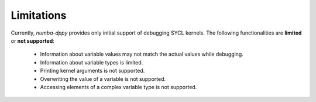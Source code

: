 Limitations
===========

Currently, `numba-dppy` provides only initial support of debugging SYCL kernels.
The following functionalities are **limited** or **not supported**:

  - Information about variable values may not match the actual values while debugging.
  - Information about variable types is limited.
  - Printing kernel arguments is not supported.
  - Overwriting the value of a variable is not supported.
  - Accessing elements of a complex variable type is not supported.
